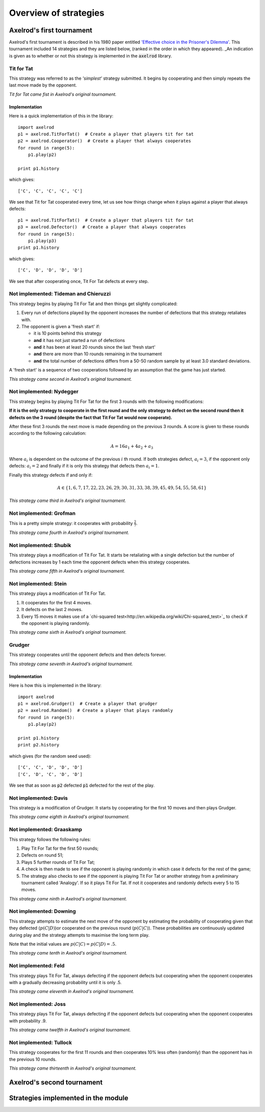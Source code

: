Overview of strategies
======================

Axelrod's first tournament
--------------------------

Axelrod's first tournament is described in his 1980 paper entitled `'Effective
choice in the Prisoner's Dilemma' <http://www.jstor.org/stable/173932>`_. This
tournament included 14 strategies and they are listed below, (ranked in the
order in which they appeared). _An indication is given as to whether or not
this strategy is implemented in the :code:`axelrod` library.

Tit for Tat
^^^^^^^^^^^

This strategy was referred to as the *'simplest'* strategy submitted. It
begins by cooperating and then simply repeats the last move made by the
opponent.

*Tit for Tat came fist in Axelrod's original tournament.*

Implementation
**************

Here is a quick implementation of this in the library::

   import axelrod
   p1 = axelrod.TitForTat()  # Create a player that players tit for tat
   p2 = axelrod.Cooperator()  # Create a player that always cooperates
   for round in range(5):
       p1.play(p2)

   print p1.history

which gives::

   ['C', 'C', 'C', 'C', 'C']

We see that Tit for Tat cooperated every time, let us see how things change
when it plays against a player that always defects::

   p1 = axelrod.TitForTat()  # Create a player that players tit for tat
   p3 = axelrod.Defector()  # Create a player that always cooperates
   for round in range(5):
       p1.play(p3)
   print p1.history

which gives::

   ['C', 'D', 'D', 'D', 'D']

We see that after cooperating once, Tit For Tat defects at every step.

**Not implemented**: Tideman and Chieruzzi
^^^^^^^^^^^^^^^^^^^^^^^^^^^^^^^^^^^^^^^^^^

This strategy begins by playing Tit For Tat and then things get slightly
complicated:

1. Every run of defections played by the opponent increases the number of
   defections that this strategy retaliates with.
2. The opponent is given a 'fresh start' if:

   * it is 10 points behind this strategy
   * **and** it has not just started a run of defections
   * **and** it has been at least 20 rounds since the last 'fresh start'
   * **and** there are more than 10 rounds remaining in the tournament
   * **and** the total number of defections differs from a 50-50 random sample by at
     least 3.0 standard deviations.

A 'fresh start' is a sequence of two cooperations followed by an assumption that
the game has just started.

*This strategy came second in Axelrod's original tournament.*

**Not implemented**: Nydegger
^^^^^^^^^^^^^^^^^^^^^^^^^^^^^

This strategy begins by playing Tit For Tat for the first 3 rounds with the
following modifications:

**If it is the only strategy to cooperate in the first round and the only
strategy to defect on the second round then it defects on the 3 round
(despite the fact that Tit For Tat would now cooperate).**

After these first 3 rounds the next move is made depending on the previous 3
rounds. A score is given to these rounds according to the following
calculation:

.. math::

    A = 16 a_1 + 4 a_2 + a_3

Where :math:`a_i` is dependent on the outcome of the previous :math:`i` th
round.  If both strategies defect, :math:`a_i=3`, if the opponent only defects:
:math:`a_i=2` and finally if it is only this strategy that defects then
:math:`a_i=1`.

Finally this strategy defects if and only if:

.. math::

    A \in \{1, 6, 7, 17, 22, 23, 26, 29, 30, 31, 33, 38, 39, 45, 49, 54, 55, 58, 61\}

*This strategy came third in Axelrod's original tournament.*

**Not implemented**: Grofman
^^^^^^^^^^^^^^^^^^^^^^^^^^^^

This is a pretty simple strategy: it cooperates with probability :math:`\frac{2}{7}`.

*This strategy came fourth in Axelrod's original tournament.*

**Not implemented**: Shubik
^^^^^^^^^^^^^^^^^^^^^^^^^^^

This strategy plays a modification of Tit For Tat. It starts be retaliating
with a single defection but the number of defections increases by 1 each time
the opponent defects when this strategy cooperates.

*This strategy came fifth in Axelrod's original tournament.*

**Not implemented**: Stein
^^^^^^^^^^^^^^^^^^^^^^^^^^

This strategy plays a modification of Tit For Tat.

1. It cooperates for the first 4 moves.
2. It defects on the last 2 moves.
3. Every 15 moves it makes use of a `chi-squared
   test<http://en.wikipedia.org/wiki/Chi-squared_test>`_ to check if the
   opponent  is playing randomly.

*This strategy came sixth in Axelrod's original tournament.*

Grudger
^^^^^^^

This strategy cooperates until the opponent defects and then defects forever.

*This strategy came seventh in Axelrod's original tournament.*

Implementation
**************

Here is how this is implemented in the library::

   import axelrod
   p1 = axelrod.Grudger()  # Create a player that grudger
   p2 = axelrod.Random()  # Create a player that plays randomly
   for round in range(5):
       p1.play(p2)

   print p1.history
   print p2.history

which gives (for the random seed used)::

    ['C', 'C', 'D', 'D', 'D']
    ['C', 'D', 'C', 'D', 'D']

We see that as soon as :code:`p2` defected :code:`p1` defected for the rest of
the play.

**Not implemented**: Davis
^^^^^^^^^^^^^^^^^^^^^^^^^^

This strategy is a modification of Grudger. It starts by cooperating for the
first 10 moves and then plays Grudger.

*This strategy came eighth in Axelrod's original tournament.*

**Not implemented**: Graaskamp
^^^^^^^^^^^^^^^^^^^^^^^^^^^^^^

This strategy follows the following rules:

1. Play Tit For Tat for the first 50 rounds;
2. Defects on round 51;
3. Plays 5 further rounds of Tit For Tat;
4. A check is then made to see if the opponent is playing randomly in which case
   it defects for the rest of the game;
5. The strategy also checks to see if the opponent is playing Tit For Tat or
   another strategy from a preliminary tournament called 'Analogy'. If so it
   plays Tit For Tat. If not it cooperates and randomly defects every 5 to 15
   moves.

*This strategy came ninth in Axelrod's original tournament.*

**Not implemented**: Downing
^^^^^^^^^^^^^^^^^^^^^^^^^^^^

This strategy attempts to estimate the next move of the opponent by estimating
the probability of cooperating given that they defected (:math:`p(C|D)`)or cooperated on the
previous round (:math:`p(C|C)`). These probabilities are continuously updated
during play and the strategy attempts to maximise the long term play.

Note that the initial values are :math:`p(C|C)=p(C|D)=.5`.

*This strategy came tenth in Axelrod's original tournament.*

**Not implemented**: Feld
^^^^^^^^^^^^^^^^^^^^^^^^^

This strategy plays Tit For Tat, always defecting if the opponent defects but
cooperating when the opponent cooperates with a gradually decreasing probability
until it is only .5.

*This strategy came eleventh in Axelrod's original tournament.*

**Not implemented**: Joss
^^^^^^^^^^^^^^^^^^^^^^^^^

This strategy plays Tit For Tat, always defecting if the opponent defects but
cooperating when the opponent cooperates with probability .9.

*This strategy came twelfth in Axelrod's original tournament.*

**Not implemented**: Tullock
^^^^^^^^^^^^^^^^^^^^^^^^^^^^

This strategy cooperates for the first 11 rounds and then cooperates 10% less
often (randomly) than the opponent has in the previous 10 rounds.

*This strategy came thirteenth in Axelrod's original tournament.*


Axelrod's second tournament
---------------------------

Strategies implemented in the module
------------------------------------
